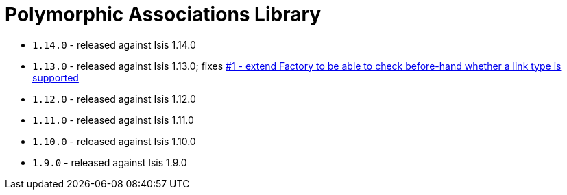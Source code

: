 [[_change-log_lib-poly]]
= Polymorphic Associations Library
:_basedir: ../../../
:_imagesdir: images/


* `1.14.0` - released against Isis 1.14.0
* `1.13.0` - released against Isis 1.13.0; fixes link:https://github.com/isisaddons/isis-module-poly/issues/1[#1 - extend Factory to be able to check before-hand whether a link type is supported]
* `1.12.0` - released against Isis 1.12.0
* `1.11.0` - released against Isis 1.11.0
* `1.10.0` - released against Isis 1.10.0
* `1.9.0` - released against Isis 1.9.0
